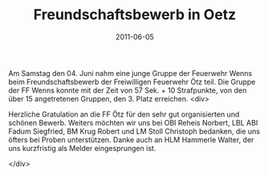 #+TITLE: Freundschaftsbewerb in Oetz
#+DATE: 2011-06-05
#+FACEBOOK_URL: 

Am Samstag den 04. Juni nahm eine junge Gruppe der Feuerwehr Wenns beim Freundschaftsbewerb der Freiwilligen Feuerwehr Ötz teil. Die Gruppe der FF Wenns konnte mit der Zeit von 57 Sek. + 10 Strafpunkte, von den über 15 angetretenen Gruppen, den 3. Platz erreichen.
<div>

Herzliche Gratulation an die FF Ötz für den sehr gut organisierten und schönen Bewerb. Weiters möchten wir uns bei OBI Reheis Norbert, LBL ABI Fadum Siegfried, BM Krug Robert und LM Stoll Christoph bedanken, die uns öfters bei Proben unterstützen. Danke auch an HLM Hammerle Walter, der uns kurzfristig als Melder eingesprungen ist.

</div>
